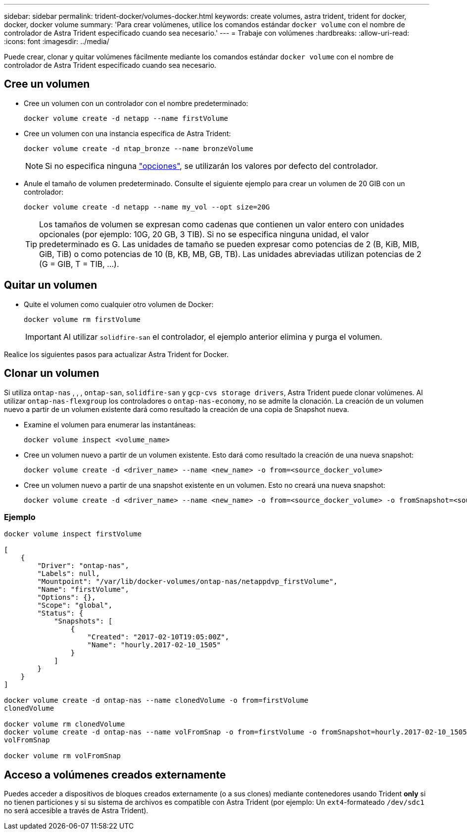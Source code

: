 ---
sidebar: sidebar 
permalink: trident-docker/volumes-docker.html 
keywords: create volumes, astra trident, trident for docker, docker, docker volume 
summary: 'Para crear volúmenes, utilice los comandos estándar `docker volume` con el nombre de controlador de Astra Trident especificado cuando sea necesario.' 
---
= Trabaje con volúmenes
:hardbreaks:
:allow-uri-read: 
:icons: font
:imagesdir: ../media/


[role="lead"]
Puede crear, clonar y quitar volúmenes fácilmente mediante los comandos estándar `docker volume` con el nombre de controlador de Astra Trident especificado cuando sea necesario.



== Cree un volumen

* Cree un volumen con un controlador con el nombre predeterminado:
+
[listing]
----
docker volume create -d netapp --name firstVolume
----
* Cree un volumen con una instancia específica de Astra Trident:
+
[listing]
----
docker volume create -d ntap_bronze --name bronzeVolume
----
+

NOTE: Si no especifica ninguna link:volume-driver-options.html["opciones"^], se utilizarán los valores por defecto del controlador.

* Anule el tamaño de volumen predeterminado. Consulte el siguiente ejemplo para crear un volumen de 20 GIB con un controlador:
+
[listing]
----
docker volume create -d netapp --name my_vol --opt size=20G
----
+

TIP: Los tamaños de volumen se expresan como cadenas que contienen un valor entero con unidades opcionales (por ejemplo: 10G, 20 GB, 3 TIB). Si no se especifica ninguna unidad, el valor predeterminado es G. Las unidades de tamaño se pueden expresar como potencias de 2 (B, KiB, MIB, GiB, TiB) o como potencias de 10 (B, KB, MB, GB, TB). Las unidades abreviadas utilizan potencias de 2 (G = GIB, T = TIB, …).





== Quitar un volumen

* Quite el volumen como cualquier otro volumen de Docker:
+
[listing]
----
docker volume rm firstVolume
----
+

IMPORTANT: Al utilizar `solidfire-san` el controlador, el ejemplo anterior elimina y purga el volumen.



Realice los siguientes pasos para actualizar Astra Trident for Docker.



== Clonar un volumen

Si utiliza `ontap-nas` , , , `ontap-san`, `solidfire-san` y `gcp-cvs storage drivers`, Astra Trident puede clonar volúmenes. Al utilizar `ontap-nas-flexgroup` los controladores o `ontap-nas-economy`, no se admite la clonación. La creación de un volumen nuevo a partir de un volumen existente dará como resultado la creación de una copia de Snapshot nueva.

* Examine el volumen para enumerar las instantáneas:
+
[listing]
----
docker volume inspect <volume_name>
----
* Cree un volumen nuevo a partir de un volumen existente. Esto dará como resultado la creación de una nueva snapshot:
+
[listing]
----
docker volume create -d <driver_name> --name <new_name> -o from=<source_docker_volume>
----
* Cree un volumen nuevo a partir de una snapshot existente en un volumen. Esto no creará una nueva snapshot:
+
[listing]
----
docker volume create -d <driver_name> --name <new_name> -o from=<source_docker_volume> -o fromSnapshot=<source_snap_name>
----




=== Ejemplo

[listing]
----
docker volume inspect firstVolume

[
    {
        "Driver": "ontap-nas",
        "Labels": null,
        "Mountpoint": "/var/lib/docker-volumes/ontap-nas/netappdvp_firstVolume",
        "Name": "firstVolume",
        "Options": {},
        "Scope": "global",
        "Status": {
            "Snapshots": [
                {
                    "Created": "2017-02-10T19:05:00Z",
                    "Name": "hourly.2017-02-10_1505"
                }
            ]
        }
    }
]

docker volume create -d ontap-nas --name clonedVolume -o from=firstVolume
clonedVolume

docker volume rm clonedVolume
docker volume create -d ontap-nas --name volFromSnap -o from=firstVolume -o fromSnapshot=hourly.2017-02-10_1505
volFromSnap

docker volume rm volFromSnap
----


== Acceso a volúmenes creados externamente

Puedes acceder a dispositivos de bloques creados externamente (o a sus clones) mediante contenedores usando Trident *only* si no tienen particiones y si su sistema de archivos es compatible con Astra Trident (por ejemplo: Un `ext4`-formateado `/dev/sdc1` no será accesible a través de Astra Trident).
